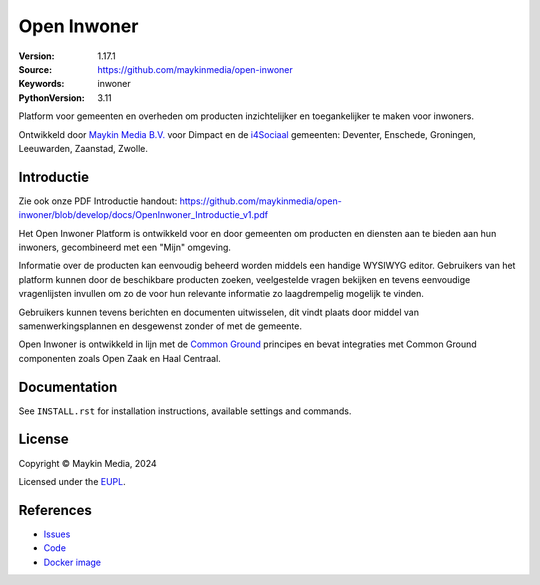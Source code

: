 ==================
Open Inwoner
==================


:Version: 1.17.1
:Source: https://github.com/maykinmedia/open-inwoner
:Keywords: inwoner
:PythonVersion: 3.11

|build-status| |docker| |black| |python-versions|

Platform voor gemeenten en overheden om producten inzichtelijker en toegankelijker te maken voor inwoners.

Ontwikkeld door `Maykin Media B.V.`_ voor Dimpact en de `i4Sociaal`_ gemeenten:
Deventer, Enschede, Groningen, Leeuwarden, Zaanstad, Zwolle.


Introductie
============

Zie ook onze PDF Introductie handout: https://github.com/maykinmedia/open-inwoner/blob/develop/docs/OpenInwoner_Introductie_v1.pdf

Het Open Inwoner Platform is ontwikkeld voor en door gemeenten om producten en diensten aan te bieden aan hun inwoners, gecombineerd met een "Mijn" omgeving.

Informatie over de producten kan eenvoudig beheerd worden middels een handige WYSIWYG editor. Gebruikers van het platform kunnen door de beschikbare producten zoeken, veelgestelde vragen bekijken en tevens eenvoudige vragenlijsten invullen om zo de voor hun relevante informatie zo laagdrempelig mogelijk te vinden.

Gebruikers kunnen tevens berichten en documenten uitwisselen, dit vindt plaats door middel van samenwerkingsplannen en desgewenst zonder of met de gemeente.

Open Inwoner is ontwikkeld in lijn met de `Common Ground`_ principes en bevat integraties met Common Ground componenten zoals Open Zaak en Haal Centraal.

.. _`Common Ground`: https://commonground.nl/


Documentation
=============

See ``INSTALL.rst`` for installation instructions, available settings and
commands.

License
=======

Copyright © Maykin Media, 2024

Licensed under the EUPL_.


References
==========

* `Issues <https://github.com/maykinmedia/open-inwoner/issues>`_
* `Code <https://github.com/maykinmedia/open-inwoner>`_
* `Docker image <https://hub.docker.com/r/maykinmedia/open-inwoner>`_

.. |build-status| image:: https://github.com/maykinmedia/open-inwoner/actions/workflows/ci.yml/badge.svg?branch=develop
    :alt: Build status
    :target: https://github.com/maykinmedia/open-inwoner/actions/workflows/ci.yml

.. |black| image:: https://img.shields.io/badge/code%20style-black-000000.svg
    :alt: Code style
    :target: https://github.com/psf/black

.. |docker| image:: https://img.shields.io/docker/v/maykinmedia/open-inwoner
    :alt: Docker image
    :target: https://hub.docker.com/r/maykinmedia/open-inwoner

.. |python-versions| image:: https://img.shields.io/badge/python-3.8%2B-blue.svg
    :alt: Supported Python version


.. _Maykin Media B.V.: https://www.maykinmedia.nl
.. _i4Sociaal: https://www.dimpact.nl/i4sociaal
.. _EUPL: LICENSE.md
